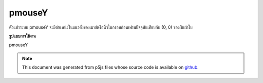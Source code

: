 .. raw:: html

	<script src="https://sketch.netpie.io/widget/p5-widget.js"></script>

pmouseY
=========

ตัวแปรระบบ pmouseY จะมีตำแหน่งในแนวตั้งของเมาส์หรือนิ้วในกรอบก่อนเฟรมปัจจุบันเทียบกับ (0, 0) ของผืนผ้าใบ

.. The system variable pmouseY always contains the vertical position of the
.. mouse or finger in the frame previous to the current frame, relative to
.. (0, 0) of the canvas.
**รูปแบบการใช้งาน**

pmouseY

.. raw:: html

	<script type="text/p5" data-autoplay data-hide-sourcecode>
	function draw() {
	  background(237, 34, 93);
	  fill(0);
	  //draw a square only if the mouse is not moving
	  if(mouseY == pmouseY && mouseX == pmouseX)
	    rect(20,20,60,60);
	
	  print(pmouseY + " -> " + mouseY);
	}
	

	</script>

	<br><br>

.. note:: This document was generated from p5js files whose source code is available on `github <https://github.com/processing/p5.js>`_.

